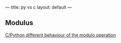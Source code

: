 ---
title: py vs c
layout: default
---
** Modulus

[[http://stackoverflow.com/questions/1907565/c-python-different-behaviour-of-the-modulo-operation][C/Python different behaviour of the modulo operation]]
